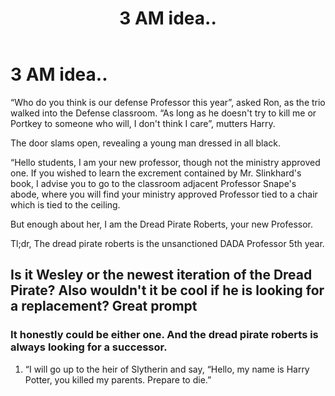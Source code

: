 #+TITLE: 3 AM idea..

* 3 AM idea..
:PROPERTIES:
:Author: F3Krazy
:Score: 17
:DateUnix: 1591438740.0
:DateShort: 2020-Jun-06
:FlairText: Prompt
:END:
“Who do you think is our defense Professor this year”, asked Ron, as the trio walked into the Defense classroom. “As long as he doesn't try to kill me or Portkey to someone who will, I don't think I care”, mutters Harry.

The door slams open, revealing a young man dressed in all black.

“Hello students, I am your new professor, though not the ministry approved one. If you wished to learn the excrement contained by Mr. Slinkhard's book, I advise you to go to the classroom adjacent Professor Snape's abode, where you will find your ministry approved Professor tied to a chair which is tied to the ceiling.

But enough about her, I am the Dread Pirate Roberts, your new Professor.

Tl;dr, The dread pirate roberts is the unsanctioned DADA Professor 5th year.


** Is it Wesley or the newest iteration of the Dread Pirate? Also wouldn't it be cool if he is looking for a replacement? Great prompt
:PROPERTIES:
:Author: captainofthelosers19
:Score: 6
:DateUnix: 1591445753.0
:DateShort: 2020-Jun-06
:END:

*** It honestly could be either one. And the dread pirate roberts is always looking for a successor.
:PROPERTIES:
:Author: F3Krazy
:Score: 3
:DateUnix: 1591484848.0
:DateShort: 2020-Jun-07
:END:

**** “I will go up to the heir of Slytherin and say, “Hello, my name is Harry Potter, you killed my parents. Prepare to die.”
:PROPERTIES:
:Author: captainofthelosers19
:Score: 4
:DateUnix: 1591485003.0
:DateShort: 2020-Jun-07
:END:
